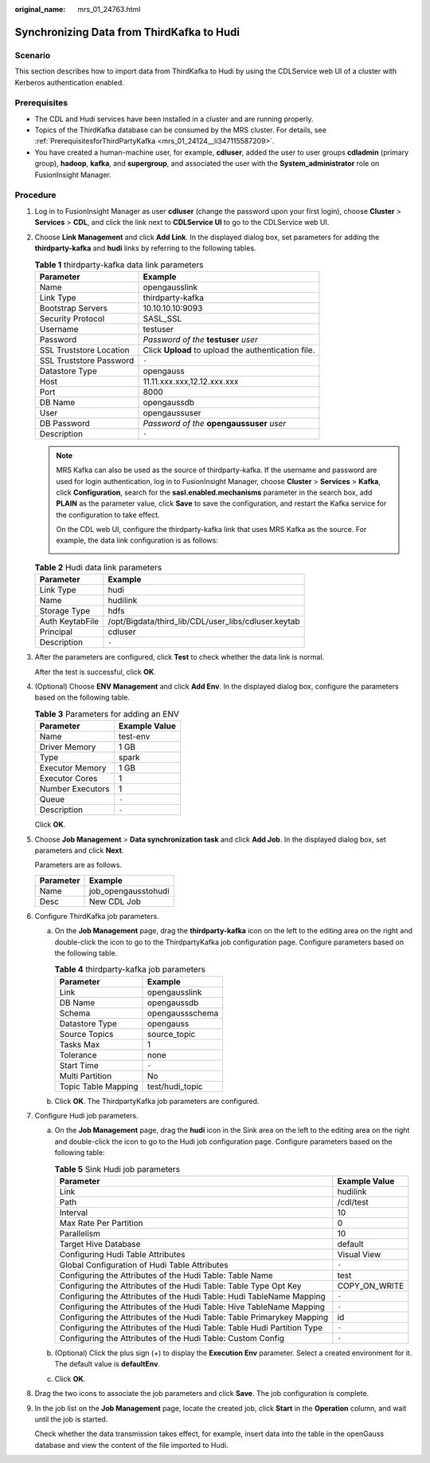 :original_name: mrs_01_24763.html

.. _mrs_01_24763:

Synchronizing Data from ThirdKafka to Hudi
==========================================

Scenario
--------

This section describes how to import data from ThirdKafka to Hudi by using the CDLService web UI of a cluster with Kerberos authentication enabled.

Prerequisites
-------------

-  The CDL and Hudi services have been installed in a cluster and are running properly.
-  Topics of the ThirdKafka database can be consumed by the MRS cluster. For details, see :ref:`PrerequisitesforThirdPartyKafka <mrs_01_24124__li347115587209>`.
-  You have created a human-machine user, for example, **cdluser**, added the user to user groups **cdladmin** (primary group), **hadoop**, **kafka**, and **supergroup**, and associated the user with the **System_administrator** role on FusionInsight Manager.

Procedure
---------

#. Log in to FusionInsight Manager as user **cdluser** (change the password upon your first login), choose **Cluster** > **Services** > **CDL**, and click the link next to **CDLService UI** to go to the CDLService web UI.

#. Choose **Link Management** and click **Add Link**. In the displayed dialog box, set parameters for adding the **thirdparty-kafka** and **hudi** links by referring to the following tables.

   .. table:: **Table 1** thirdparty-kafka data link parameters

      +-------------------------+-----------------------------------------------------+
      | Parameter               | Example                                             |
      +=========================+=====================================================+
      | Name                    | opengausslink                                       |
      +-------------------------+-----------------------------------------------------+
      | Link Type               | thirdparty-kafka                                    |
      +-------------------------+-----------------------------------------------------+
      | Bootstrap Servers       | 10.10.10.10:9093                                    |
      +-------------------------+-----------------------------------------------------+
      | Security Protocol       | SASL_SSL                                            |
      +-------------------------+-----------------------------------------------------+
      | Username                | testuser                                            |
      +-------------------------+-----------------------------------------------------+
      | Password                | *Password of the* **testuser** *user*               |
      +-------------------------+-----------------------------------------------------+
      | SSL Truststore Location | Click **Upload** to upload the authentication file. |
      +-------------------------+-----------------------------------------------------+
      | SSL Truststore Password | ``-``                                               |
      +-------------------------+-----------------------------------------------------+
      | Datastore Type          | opengauss                                           |
      +-------------------------+-----------------------------------------------------+
      | Host                    | 11.11.xxx.xxx,12.12.xxx.xxx                         |
      +-------------------------+-----------------------------------------------------+
      | Port                    | 8000                                                |
      +-------------------------+-----------------------------------------------------+
      | DB Name                 | opengaussdb                                         |
      +-------------------------+-----------------------------------------------------+
      | User                    | opengaussuser                                       |
      +-------------------------+-----------------------------------------------------+
      | DB Password             | *Password of the* **opengaussuser** *user*          |
      +-------------------------+-----------------------------------------------------+
      | Description             | ``-``                                               |
      +-------------------------+-----------------------------------------------------+

   .. note::

      MRS Kafka can also be used as the source of thirdparty-kafka. If the username and password are used for login authentication, log in to FusionInsight Manager, choose **Cluster** > **Services** > **Kafka**, click **Configuration**, search for the **sasl.enabled.mechanisms** parameter in the search box, add **PLAIN** as the parameter value, click **Save** to save the configuration, and restart the Kafka service for the configuration to take effect.

      |image1|

      On the CDL web UI, configure the thirdparty-kafka link that uses MRS Kafka as the source. For example, the data link configuration is as follows:

      |image2|

   .. table:: **Table 2** Hudi data link parameters

      =============== ===================================================
      Parameter       Example
      =============== ===================================================
      Link Type       hudi
      Name            hudilink
      Storage Type    hdfs
      Auth KeytabFile /opt/Bigdata/third_lib/CDL/user_libs/cdluser.keytab
      Principal       cdluser
      Description     ``-``
      =============== ===================================================

#. After the parameters are configured, click **Test** to check whether the data link is normal.

   After the test is successful, click **OK**.

#. (Optional) Choose **ENV Management** and click **Add Env**. In the displayed dialog box, configure the parameters based on the following table.

   .. table:: **Table 3** Parameters for adding an ENV

      ================ =============
      Parameter        Example Value
      ================ =============
      Name             test-env
      Driver Memory    1 GB
      Type             spark
      Executor Memory  1 GB
      Executor Cores   1
      Number Executors 1
      Queue            ``-``
      Description      ``-``
      ================ =============

   Click **OK**.

#. Choose **Job Management** > **Data synchronization task** and click **Add Job**. In the displayed dialog box, set parameters and click **Next**.

   Parameters are as follows.

   ========= ===================
   Parameter Example
   ========= ===================
   Name      job_opengausstohudi
   Desc      New CDL Job
   ========= ===================

#. Configure ThirdKafka job parameters.

   a. On the **Job Management** page, drag the **thirdparty-kafka** icon on the left to the editing area on the right and double-click the icon to go to the ThirdpartyKafka job configuration page. Configure parameters based on the following table.

      .. table:: **Table 4** thirdparty-kafka job parameters

         =================== ===============
         Parameter           Example
         =================== ===============
         Link                opengausslink
         DB Name             opengaussdb
         Schema              opengaussschema
         Datastore Type      opengauss
         Source Topics       source_topic
         Tasks Max           1
         Tolerance           none
         Start Time          ``-``
         Multi Partition     No
         Topic Table Mapping test/hudi_topic
         =================== ===============

      |image3|

   b. Click **OK**. The ThirdpartyKafka job parameters are configured.

#. Configure Hudi job parameters.

   a. On the **Job Management** page, drag the **hudi** icon in the Sink area on the left to the editing area on the right and double-click the icon to go to the Hudi job configuration page. Configure parameters based on the following table:

      .. table:: **Table 5** Sink Hudi job parameters

         +-------------------------------------------------------------------------+---------------+
         | Parameter                                                               | Example Value |
         +=========================================================================+===============+
         | Link                                                                    | hudilink      |
         +-------------------------------------------------------------------------+---------------+
         | Path                                                                    | /cdl/test     |
         +-------------------------------------------------------------------------+---------------+
         | Interval                                                                | 10            |
         +-------------------------------------------------------------------------+---------------+
         | Max Rate Per Partition                                                  | 0             |
         +-------------------------------------------------------------------------+---------------+
         | Parallelism                                                             | 10            |
         +-------------------------------------------------------------------------+---------------+
         | Target Hive Database                                                    | default       |
         +-------------------------------------------------------------------------+---------------+
         | Configuring Hudi Table Attributes                                       | Visual View   |
         +-------------------------------------------------------------------------+---------------+
         | Global Configuration of Hudi Table Attributes                           | ``-``         |
         +-------------------------------------------------------------------------+---------------+
         | Configuring the Attributes of the Hudi Table: Table Name                | test          |
         +-------------------------------------------------------------------------+---------------+
         | Configuring the Attributes of the Hudi Table: Table Type Opt Key        | COPY_ON_WRITE |
         +-------------------------------------------------------------------------+---------------+
         | Configuring the Attributes of the Hudi Table: Hudi TableName Mapping    | ``-``         |
         +-------------------------------------------------------------------------+---------------+
         | Configuring the Attributes of the Hudi Table: Hive TableName Mapping    | ``-``         |
         +-------------------------------------------------------------------------+---------------+
         | Configuring the Attributes of the Hudi Table: Table Primarykey Mapping  | id            |
         +-------------------------------------------------------------------------+---------------+
         | Configuring the Attributes of the Hudi Table: Table Hudi Partition Type | ``-``         |
         +-------------------------------------------------------------------------+---------------+
         | Configuring the Attributes of the Hudi Table: Custom Config             | ``-``         |
         +-------------------------------------------------------------------------+---------------+

      |image4|

   b. (Optional) Click the plus sign (+) to display the **Execution Env** parameter. Select a created environment for it. The default value is **defaultEnv**.

      |image5|

   c. Click **OK**.

#. Drag the two icons to associate the job parameters and click **Save**. The job configuration is complete.

   |image6|

#. In the job list on the **Job Management** page, locate the created job, click **Start** in the **Operation** column, and wait until the job is started.

   Check whether the data transmission takes effect, for example, insert data into the table in the openGauss database and view the content of the file imported to Hudi.

.. |image1| image:: /_static/images/en-us_image_0000001583151865.png
.. |image2| image:: /_static/images/en-us_image_0000001583391861.png
.. |image3| image:: /_static/images/en-us_image_0000001583272169.png
.. |image4| image:: /_static/images/en-us_image_0000001587755985.png
.. |image5| image:: /_static/images/en-us_image_0000001536916934.png
.. |image6| image:: /_static/images/en-us_image_0000001582952097.png
